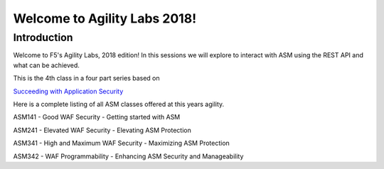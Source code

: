 Welcome to Agility Labs 2018!
-----------------------------	

Introduction
~~~~~~~~~~~~~

Welcome to F5's Agility Labs, 2018 edition! In this sessions we will explore to interact with ASM using the REST API and what can be achieved. 

This is the 4th class in a four part series based on

`Succeeding with Application Security <https://support.f5.com/csp/article/K07359270>`_

Here is a complete listing of all ASM classes offered at this years agility.

ASM141 - Good WAF Security - Getting started with ASM

ASM241 - Elevated WAF Security - Elevating ASM Protection

ASM341 - High and Maximum WAF Security - Maximizing ASM Protection

ASM342 - WAF Programmability - Enhancing ASM Security and Manageability

